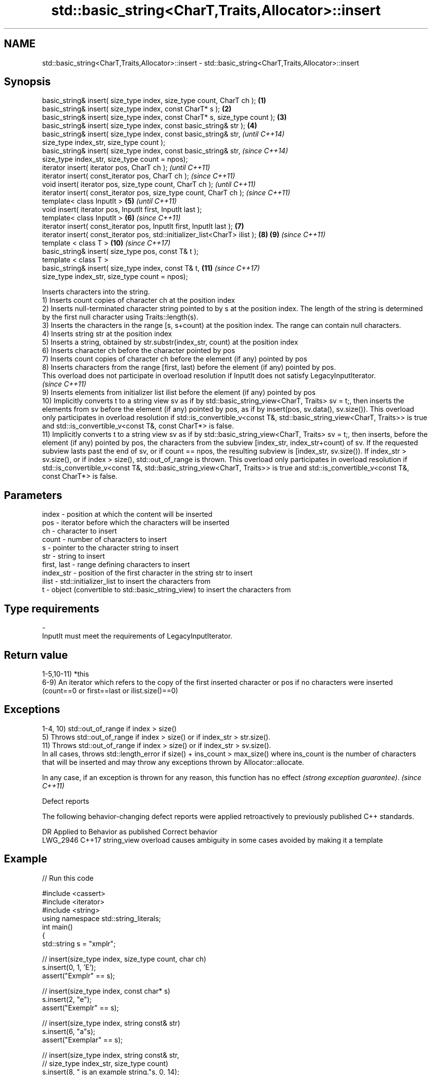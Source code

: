 .TH std::basic_string<CharT,Traits,Allocator>::insert 3 "2020.03.24" "http://cppreference.com" "C++ Standard Libary"
.SH NAME
std::basic_string<CharT,Traits,Allocator>::insert \- std::basic_string<CharT,Traits,Allocator>::insert

.SH Synopsis

  basic_string& insert( size_type index, size_type count, CharT ch );        \fB(1)\fP
  basic_string& insert( size_type index, const CharT* s );                   \fB(2)\fP
  basic_string& insert( size_type index, const CharT* s, size_type count );  \fB(3)\fP
  basic_string& insert( size_type index, const basic_string& str );          \fB(4)\fP
  basic_string& insert( size_type index, const basic_string& str,                    \fI(until C++14)\fP
  size_type index_str, size_type count );
  basic_string& insert( size_type index, const basic_string& str,                    \fI(since C++14)\fP
  size_type index_str, size_type count = npos);
  iterator insert( iterator pos, CharT ch );                                                       \fI(until C++11)\fP
  iterator insert( const_iterator pos, CharT ch );                                                 \fI(since C++11)\fP
  void insert( iterator pos, size_type count, CharT ch );                                                        \fI(until C++11)\fP
  iterator insert( const_iterator pos, size_type count, CharT ch );                                              \fI(since C++11)\fP
  template< class InputIt >                                                  \fB(5)\fP                                               \fI(until C++11)\fP
  void insert( iterator pos, InputIt first, InputIt last );
  template< class InputIt >                                                      \fB(6)\fP                                           \fI(since C++11)\fP
  iterator insert( const_iterator pos, InputIt first, InputIt last );                \fB(7)\fP
  iterator insert( const_iterator pos, std::initializer_list<CharT> ilist );                       \fB(8)\fP           \fB(9)\fP           \fI(since C++11)\fP
  template < class T >                                                                                           \fB(10)\fP          \fI(since C++17)\fP
  basic_string& insert( size_type pos, const T& t );
  template < class T >
  basic_string& insert( size_type index, const T& t,                                                             \fB(11)\fP          \fI(since C++17)\fP
  size_type index_str, size_type count = npos);

  Inserts characters into the string.
  1) Inserts count copies of character ch at the position index
  2) Inserts null-terminated character string pointed to by s at the position index. The length of the string is determined by the first null character using Traits::length(s).
  3) Inserts the characters in the range [s, s+count) at the position index. The range can contain null characters.
  4) Inserts string str at the position index
  5) Inserts a string, obtained by str.substr(index_str, count) at the position index
  6) Inserts character ch before the character pointed by pos
  7) Inserts count copies of character ch before the element (if any) pointed by pos
  8) Inserts characters from the range [first, last) before the element (if any) pointed by pos.
  This overload does not participate in overload resolution if InputIt does not satisfy LegacyInputIterator.
  \fI(since C++11)\fP
  9) Inserts elements from initializer list ilist before the element (if any) pointed by pos
  10) Implicitly converts t to a string view sv as if by std::basic_string_view<CharT, Traits> sv = t;, then inserts the elements from sv before the element (if any) pointed by pos, as if by insert(pos, sv.data(), sv.size()). This overload only participates in overload resolution if std::is_convertible_v<const T&, std::basic_string_view<CharT, Traits>> is true and std::is_convertible_v<const T&, const CharT*> is false.
  11) Implicitly converts t to a string view sv as if by std::basic_string_view<CharT, Traits> sv = t;, then inserts, before the element (if any) pointed by pos, the characters from the subview [index_str, index_str+count) of sv. If the requested subview lasts past the end of sv, or if count == npos, the resulting subview is [index_str, sv.size()). If index_str > sv.size(), or if index > size(), std::out_of_range is thrown. This overload only participates in overload resolution if std::is_convertible_v<const T&, std::basic_string_view<CharT, Traits>> is true and std::is_convertible_v<const T&, const CharT*> is false.

.SH Parameters


  index       - position at which the content will be inserted
  pos         - iterator before which the characters will be inserted
  ch          - character to insert
  count       - number of characters to insert
  s           - pointer to the character string to insert
  str         - string to insert
  first, last - range defining characters to insert
  index_str   - position of the first character in the string str to insert
  ilist       - std::initializer_list to insert the characters from
  t           - object (convertible to std::basic_string_view) to insert the characters from
.SH Type requirements
  -
  InputIt must meet the requirements of LegacyInputIterator.


.SH Return value

  1-5,10-11) *this
  6-9) An iterator which refers to the copy of the first inserted character or pos if no characters were inserted (count==0 or first==last or ilist.size()==0)

.SH Exceptions

  1-4, 10) std::out_of_range if index > size()
  5) Throws std::out_of_range if index > size() or if index_str > str.size().
  11) Throws std::out_of_range if index > size() or if index_str > sv.size().
  In all cases, throws std::length_error if size() + ins_count > max_size() where ins_count is the number of characters that will be inserted and may throw any exceptions thrown by Allocator::allocate.

  In any case, if an exception is thrown for any reason, this function has no effect \fI(strong exception guarantee)\fP. \fI(since C++11)\fP


  Defect reports

  The following behavior-changing defect reports were applied retroactively to previously published C++ standards.

  DR       Applied to Behavior as published                               Correct behavior
  LWG_2946 C++17      string_view overload causes ambiguity in some cases avoided by making it a template


.SH Example

  
// Run this code

    #include <cassert>
    #include <iterator>
    #include <string>
    using namespace std::string_literals;
    int main()
    {
        std::string s = "xmplr";

        // insert(size_type index, size_type count, char ch)
        s.insert(0, 1, 'E');
        assert("Exmplr" == s);

        // insert(size_type index, const char* s)
        s.insert(2, "e");
        assert("Exemplr" == s);

        // insert(size_type index, string const& str)
        s.insert(6, "a"s);
        assert("Exemplar" == s);

        // insert(size_type index, string const& str,
        //     size_type index_str, size_type count)
        s.insert(8, " is an example string."s, 0, 14);
        assert("Exemplar is an example" == s);

        // insert(const_iterator pos, char ch)
        s.insert(s.cbegin() + s.find_first_of('n') + 1, ':');
        assert("Exemplar is an: example" == s);

        // insert(const_iterator pos, size_type count, char ch)
        s.insert(s.cbegin() + s.find_first_of(':') + 1, 2, '=');
        assert("Exemplar is an:== example" == s);

        // insert(const_iterator pos, InputIt first, InputIt last)
        {
            std::string seq = " string";
            s.insert(s.begin() + s.find_last_of('e') + 1,
                std::begin(seq), std::end(seq));
            assert("Exemplar is an:== example string" == s);
        }

        // insert(const_iterator pos, std::initializer_list<char>)
        s.insert(s.cbegin() + s.find_first_of('g') + 1, { '.' });
        assert("Exemplar is an:== example string." == s);
    }



.SH See also


            appends characters to the end
  append    \fI(public member function)\fP
            appends a character to the end
  push_back \fI(public member function)\fP





